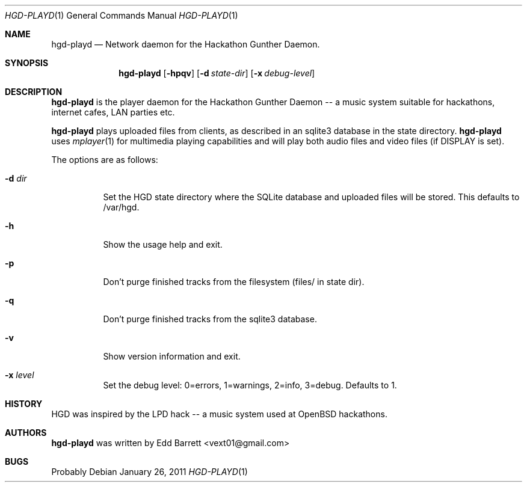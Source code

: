 .\"	$Id: hgd-playd.1,v 1.3 2011/01/26 16:36:35 edd Exp $
.\"
.\" Copyright (c) 2011 Edd Barrett <vext01@gmail.com>
.\"
.\" Permission to use, copy, modify, and distribute this software for any
.\" purpose with or without fee is hereby granted, provided that the above
.\" copyright notice and this permission notice appear in all copies.
.\"
.\" THE SOFTWARE IS PROVIDED "AS IS" AND THE AUTHOR DISCLAIMS ALL WARRANTIES
.\" WITH REGARD TO THIS SOFTWARE INCLUDING ALL IMPLIED WARRANTIES OF
.\" MERCHANTABILITY AND FITNESS. IN NO EVENT SHALL THE AUTHOR BE LIABLE FOR
.\" ANY SPECIAL, DIRECT, INDIRECT, OR CONSEQUENTIAL DAMAGES OR ANY DAMAGES
.\" WHATSOEVER RESULTING FROM LOSS OF USE, DATA OR PROFITS, WHETHER IN AN
.\" ACTION OF CONTRACT, NEGLIGENCE OR OTHER TORTIOUS ACTION, ARISING OUT OF
.\" OR IN CONNECTION WITH THE USE OR PERFORMANCE OF THIS SOFTWARE.
.\"
.Dd $Mdocdate: January 26 2011 $
.Dt HGD-PLAYD 1
.Os
.Sh NAME
.Nm hgd-playd
.Nd Network daemon for the Hackathon Gunther Daemon.
.Sh SYNOPSIS
.Nm hgd-playd
.Bk -words
.Op Fl hpqv
.Op Fl d Ar state-dir
.Op Fl x Ar debug-level
.Ek
.Sh DESCRIPTION
.Nm
is  the player daemon for the Hackathon Gunther Daemon -- a music system
suitable for hackathons, internet cafes, LAN parties etc.
.Pp
.Nm
plays uploaded files from clients, as described in an sqlite3 database in the
state directory.
.Nm
uses
.Xr mplayer 1
for multimedia playing capabilities and will play both audio files and video
files (if DISPLAY is set).
.Pp
The options are as follows:
.Bl -tag -width Ds
.It Fl d Ar dir
Set the HGD state directory where the SQLite database and uploaded files will
be stored. This defaults to /var/hgd.
.It Fl h
Show the usage help and exit.
.It Fl p
Don't purge finished tracks from the filesystem (files/ in state dir).
.It Fl q
Don't purge finished tracks from the sqlite3 database.
.It Fl v
Show version information and exit.
.It Fl x Ar level
Set the debug level: 0=errors, 1=warnings, 2=info, 3=debug. Defaults to 1.
.El
.Sh HISTORY
HGD was inspired by the LPD hack -- a music system used at OpenBSD hackathons.
.Sh AUTHORS
.An -nosplit
.Nm
was written by
.An Edd Barrett Aq vext01@gmail.com
.Sh BUGS
Probably
